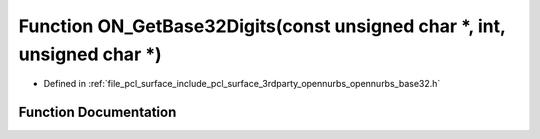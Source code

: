 .. _exhale_function_opennurbs__base32_8h_1a5c22243230ffc4368bdd4b2de85a0063:

Function ON_GetBase32Digits(const unsigned char \*, int, unsigned char \*)
==========================================================================

- Defined in :ref:`file_pcl_surface_include_pcl_surface_3rdparty_opennurbs_opennurbs_base32.h`


Function Documentation
----------------------


.. doxygenfunction:: ON_GetBase32Digits(const unsigned char *, int, unsigned char *)
